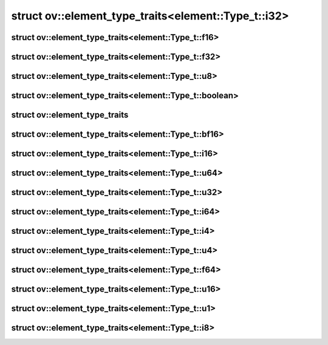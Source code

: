 .. index:: pair: struct; ov::element_type_traits<element::Type_t::i32>
.. _doxid-structov_1_1element__type__traits_3_01element_1_1_type__t_1_1i32_01_4:

struct ov::element_type_traits<element::Type_t::i32>
====================================================






.. ref-code-block:: cpp
	:class: doxyrest-overview-code-block

	#include <element_type_traits.hpp>
	
	template <>
	struct element_type_traits<element::Type_t::i32>
	{
		// typedefs
	
		typedef int32_t :target:`value_type<doxid-structov_1_1element__type__traits_3_01element_1_1_type__t_1_1i32_01_4_1a9d5f2f6bd441ab229005f2f6c3f813d2>`;
	};

.. index:: pair: struct; ov::element_type_traits<element::Type_t::f16>
.. _doxid-structov_1_1element__type__traits_3_01element_1_1_type__t_1_1f16_01_4:

struct ov::element_type_traits<element::Type_t::f16>
^^^^^^^^^^^^^^^^^^^^^^^^^^^^^^^^^^^^^^^^^^^^^^^^^^^^






.. ref-code-block:: cpp
	:class: doxyrest-overview-code-block

	#include <element_type_traits.hpp>
	
	template <>
	struct element_type_traits<element::Type_t::f16>
	{
		// typedefs
	
		typedef :ref:`float16<doxid-classov_1_1float16>` :target:`value_type<doxid-structov_1_1element__type__traits_3_01element_1_1_type__t_1_1f16_01_4_1a032cc3b8931d255167c17ee78887b04a>`;
	};

.. index:: pair: struct; ov::element_type_traits<element::Type_t::f32>
.. _doxid-structov_1_1element__type__traits_3_01element_1_1_type__t_1_1f32_01_4:

struct ov::element_type_traits<element::Type_t::f32>
^^^^^^^^^^^^^^^^^^^^^^^^^^^^^^^^^^^^^^^^^^^^^^^^^^^^






.. ref-code-block:: cpp
	:class: doxyrest-overview-code-block

	#include <element_type_traits.hpp>
	
	template <>
	struct element_type_traits<element::Type_t::f32>
	{
		// typedefs
	
		typedef float :target:`value_type<doxid-structov_1_1element__type__traits_3_01element_1_1_type__t_1_1f32_01_4_1aba72b608db2c9dcf206af94597d6e081>`;
	};

.. index:: pair: struct; ov::element_type_traits<element::Type_t::u8>
.. _doxid-structov_1_1element__type__traits_3_01element_1_1_type__t_1_1u8_01_4:

struct ov::element_type_traits<element::Type_t::u8>
^^^^^^^^^^^^^^^^^^^^^^^^^^^^^^^^^^^^^^^^^^^^^^^^^^^






.. ref-code-block:: cpp
	:class: doxyrest-overview-code-block

	#include <element_type_traits.hpp>
	
	template <>
	struct element_type_traits<element::Type_t::u8>
	{
		// typedefs
	
		typedef uint8_t :target:`value_type<doxid-structov_1_1element__type__traits_3_01element_1_1_type__t_1_1u8_01_4_1a03063708f13b5f1ece36b4262a3d23b5>`;
	};

.. index:: pair: struct; ov::element_type_traits<element::Type_t::boolean>
.. _doxid-structov_1_1element__type__traits_3_01element_1_1_type__t_1_1boolean_01_4:

struct ov::element_type_traits<element::Type_t::boolean>
^^^^^^^^^^^^^^^^^^^^^^^^^^^^^^^^^^^^^^^^^^^^^^^^^^^^^^^^






.. ref-code-block:: cpp
	:class: doxyrest-overview-code-block

	#include <element_type_traits.hpp>
	
	template <>
	struct element_type_traits<element::Type_t::boolean>
	{
		// typedefs
	
		typedef char :target:`value_type<doxid-structov_1_1element__type__traits_3_01element_1_1_type__t_1_1boolean_01_4_1a7e04bd42fffa6159b5d6c3f96765bf53>`;
	};

.. index:: pair: struct; ov::element_type_traits
.. _doxid-structov_1_1element__type__traits:

struct ov::element_type_traits
^^^^^^^^^^^^^^^^^^^^^^^^^^^^^^






.. index:: pair: struct; ov::element_type_traits<element::Type_t::bf16>
.. _doxid-structov_1_1element__type__traits_3_01element_1_1_type__t_1_1bf16_01_4:

struct ov::element_type_traits<element::Type_t::bf16>
^^^^^^^^^^^^^^^^^^^^^^^^^^^^^^^^^^^^^^^^^^^^^^^^^^^^^






.. ref-code-block:: cpp
	:class: doxyrest-overview-code-block

	#include <element_type_traits.hpp>
	
	template <>
	struct element_type_traits<element::Type_t::bf16>
	{
		// typedefs
	
		typedef :ref:`bfloat16<doxid-classov_1_1bfloat16>` :target:`value_type<doxid-structov_1_1element__type__traits_3_01element_1_1_type__t_1_1bf16_01_4_1a0283500102277d4cbfe2fc8f9a9b3a33>`;
	};

.. index:: pair: struct; ov::element_type_traits<element::Type_t::i16>
.. _doxid-structov_1_1element__type__traits_3_01element_1_1_type__t_1_1i16_01_4:

struct ov::element_type_traits<element::Type_t::i16>
^^^^^^^^^^^^^^^^^^^^^^^^^^^^^^^^^^^^^^^^^^^^^^^^^^^^






.. ref-code-block:: cpp
	:class: doxyrest-overview-code-block

	#include <element_type_traits.hpp>
	
	template <>
	struct element_type_traits<element::Type_t::i16>
	{
		// typedefs
	
		typedef int16_t :target:`value_type<doxid-structov_1_1element__type__traits_3_01element_1_1_type__t_1_1i16_01_4_1a7b50f7c4bc1cc41bfd98d13b439332a3>`;
	};

.. index:: pair: struct; ov::element_type_traits<element::Type_t::u64>
.. _doxid-structov_1_1element__type__traits_3_01element_1_1_type__t_1_1u64_01_4:

struct ov::element_type_traits<element::Type_t::u64>
^^^^^^^^^^^^^^^^^^^^^^^^^^^^^^^^^^^^^^^^^^^^^^^^^^^^






.. ref-code-block:: cpp
	:class: doxyrest-overview-code-block

	#include <element_type_traits.hpp>
	
	template <>
	struct element_type_traits<element::Type_t::u64>
	{
		// typedefs
	
		typedef uint64_t :target:`value_type<doxid-structov_1_1element__type__traits_3_01element_1_1_type__t_1_1u64_01_4_1a1deb7c562687c1fa3cbafc3a1fc3892a>`;
	};

.. index:: pair: struct; ov::element_type_traits<element::Type_t::u32>
.. _doxid-structov_1_1element__type__traits_3_01element_1_1_type__t_1_1u32_01_4:

struct ov::element_type_traits<element::Type_t::u32>
^^^^^^^^^^^^^^^^^^^^^^^^^^^^^^^^^^^^^^^^^^^^^^^^^^^^






.. ref-code-block:: cpp
	:class: doxyrest-overview-code-block

	#include <element_type_traits.hpp>
	
	template <>
	struct element_type_traits<element::Type_t::u32>
	{
		// typedefs
	
		typedef uint32_t :target:`value_type<doxid-structov_1_1element__type__traits_3_01element_1_1_type__t_1_1u32_01_4_1a0d82590fcc124528934437edc9311d07>`;
	};

.. index:: pair: struct; ov::element_type_traits<element::Type_t::i64>
.. _doxid-structov_1_1element__type__traits_3_01element_1_1_type__t_1_1i64_01_4:

struct ov::element_type_traits<element::Type_t::i64>
^^^^^^^^^^^^^^^^^^^^^^^^^^^^^^^^^^^^^^^^^^^^^^^^^^^^






.. ref-code-block:: cpp
	:class: doxyrest-overview-code-block

	#include <element_type_traits.hpp>
	
	template <>
	struct element_type_traits<element::Type_t::i64>
	{
		// typedefs
	
		typedef int64_t :target:`value_type<doxid-structov_1_1element__type__traits_3_01element_1_1_type__t_1_1i64_01_4_1a77b0353669959eb825650ca7ead66f86>`;
	};

.. index:: pair: struct; ov::element_type_traits<element::Type_t::i4>
.. _doxid-structov_1_1element__type__traits_3_01element_1_1_type__t_1_1i4_01_4:

struct ov::element_type_traits<element::Type_t::i4>
^^^^^^^^^^^^^^^^^^^^^^^^^^^^^^^^^^^^^^^^^^^^^^^^^^^






.. ref-code-block:: cpp
	:class: doxyrest-overview-code-block

	#include <element_type_traits.hpp>
	
	template <>
	struct element_type_traits<element::Type_t::i4>
	{
		// typedefs
	
		typedef int8_t :target:`value_type<doxid-structov_1_1element__type__traits_3_01element_1_1_type__t_1_1i4_01_4_1aeb7317e10012c36a339dbb627b783794>`;
	};

.. index:: pair: struct; ov::element_type_traits<element::Type_t::u4>
.. _doxid-structov_1_1element__type__traits_3_01element_1_1_type__t_1_1u4_01_4:

struct ov::element_type_traits<element::Type_t::u4>
^^^^^^^^^^^^^^^^^^^^^^^^^^^^^^^^^^^^^^^^^^^^^^^^^^^






.. ref-code-block:: cpp
	:class: doxyrest-overview-code-block

	#include <element_type_traits.hpp>
	
	template <>
	struct element_type_traits<element::Type_t::u4>
	{
		// typedefs
	
		typedef int8_t :target:`value_type<doxid-structov_1_1element__type__traits_3_01element_1_1_type__t_1_1u4_01_4_1a6a9be59ed0a88b15e4cdf43a058d8b9a>`;
	};

.. index:: pair: struct; ov::element_type_traits<element::Type_t::f64>
.. _doxid-structov_1_1element__type__traits_3_01element_1_1_type__t_1_1f64_01_4:

struct ov::element_type_traits<element::Type_t::f64>
^^^^^^^^^^^^^^^^^^^^^^^^^^^^^^^^^^^^^^^^^^^^^^^^^^^^






.. ref-code-block:: cpp
	:class: doxyrest-overview-code-block

	#include <element_type_traits.hpp>
	
	template <>
	struct element_type_traits<element::Type_t::f64>
	{
		// typedefs
	
		typedef double :target:`value_type<doxid-structov_1_1element__type__traits_3_01element_1_1_type__t_1_1f64_01_4_1a6ee64ea77fb202f5f2b9bf748468c5c5>`;
	};

.. index:: pair: struct; ov::element_type_traits<element::Type_t::u16>
.. _doxid-structov_1_1element__type__traits_3_01element_1_1_type__t_1_1u16_01_4:

struct ov::element_type_traits<element::Type_t::u16>
^^^^^^^^^^^^^^^^^^^^^^^^^^^^^^^^^^^^^^^^^^^^^^^^^^^^






.. ref-code-block:: cpp
	:class: doxyrest-overview-code-block

	#include <element_type_traits.hpp>
	
	template <>
	struct element_type_traits<element::Type_t::u16>
	{
		// typedefs
	
		typedef uint16_t :target:`value_type<doxid-structov_1_1element__type__traits_3_01element_1_1_type__t_1_1u16_01_4_1a1307a6b7f535cb8f9eb836a7ddeff614>`;
	};

.. index:: pair: struct; ov::element_type_traits<element::Type_t::u1>
.. _doxid-structov_1_1element__type__traits_3_01element_1_1_type__t_1_1u1_01_4:

struct ov::element_type_traits<element::Type_t::u1>
^^^^^^^^^^^^^^^^^^^^^^^^^^^^^^^^^^^^^^^^^^^^^^^^^^^






.. ref-code-block:: cpp
	:class: doxyrest-overview-code-block

	#include <element_type_traits.hpp>
	
	template <>
	struct element_type_traits<element::Type_t::u1>
	{
		// typedefs
	
		typedef int8_t :target:`value_type<doxid-structov_1_1element__type__traits_3_01element_1_1_type__t_1_1u1_01_4_1a7a1d66e9bbfaed9a621f1407fe4f7ca5>`;
	};

.. index:: pair: struct; ov::element_type_traits<element::Type_t::i8>
.. _doxid-structov_1_1element__type__traits_3_01element_1_1_type__t_1_1i8_01_4:

struct ov::element_type_traits<element::Type_t::i8>
^^^^^^^^^^^^^^^^^^^^^^^^^^^^^^^^^^^^^^^^^^^^^^^^^^^






.. ref-code-block:: cpp
	:class: doxyrest-overview-code-block

	#include <element_type_traits.hpp>
	
	template <>
	struct element_type_traits<element::Type_t::i8>
	{
		// typedefs
	
		typedef int8_t :target:`value_type<doxid-structov_1_1element__type__traits_3_01element_1_1_type__t_1_1i8_01_4_1ad2b98d13afbd8c88d4e8a02bd9db1828>`;
	};

